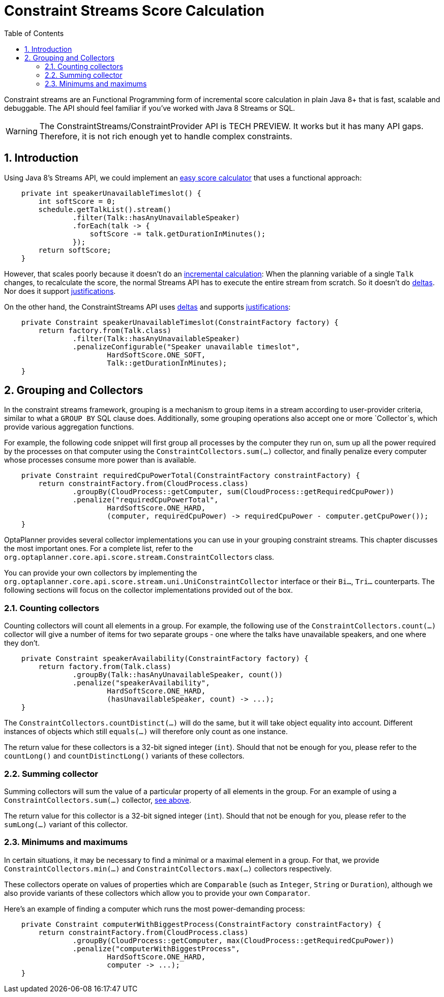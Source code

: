 [[constraintStreams]]
= Constraint Streams Score Calculation
:doctype: book
:imagesdir: ..
:sectnums:
:toc: left
:icons: font
:experimental:


Constraint streams are an Functional Programming form of incremental score calculation in plain Java 8+
that is fast, scalable and debuggable.
The API should feel familiar if you've worked with Java 8 Streams or SQL.

[WARNING]
====
The ConstraintStreams/ConstraintProvider API is TECH PREVIEW.
It works but it has many API gaps.
Therefore, it is not rich enough yet to handle complex constraints.
====

[[constraintStreamsIntroduction]]
== Introduction

Using Java 8's Streams API, we could implement an <<easyJavaScoreCalculation,easy score calculator>>
that uses a functional approach:

[source,java,options="nowrap"]
----
    private int speakerUnavailableTimeslot() {
        int softScore = 0;
        schedule.getTalkList().stream()
                .filter(Talk::hasAnyUnavailableSpeaker)
                .forEach(talk -> {
                    softScore -= talk.getDurationInMinutes();
                });
        return softScore;
    }
----

However, that scales poorly because it doesn't do an <<incrementalScoreCalculation,incremental calculation>>:
When the planning variable of a single `Talk` changes, to recalculate the score,
the normal Streams API has to execute the entire stream from scratch.
So it doesn't do <<incrementalScoreCalculation,deltas>>.
Nor does it support <<explainingTheScore,justifications>>.

On the other hand, the ConstraintStreams API uses <<incrementalScoreCalculation,deltas>>
and supports <<explainingTheScore,justifications>>:

[source,java,options="nowrap"]
----
    private Constraint speakerUnavailableTimeslot(ConstraintFactory factory) {
        return factory.from(Talk.class)
                .filter(Talk::hasAnyUnavailableSpeaker)
                .penalizeConfigurable("Speaker unavailable timeslot",
                        HardSoftScore.ONE_SOFT,
                        Talk::getDurationInMinutes);
    }
----

[[constraintStreamsGroupingAndCollectors]]
== Grouping and Collectors

In the constraint streams framework, grouping is a mechanism to group items in a stream according to user-provider
criteria, similar to what a `GROUP BY` SQL clause does. Additionally, some grouping operations also accept one or more
`Collector`s, which provide various aggregation functions.

For example, the following code snippet will first group all processes by the computer they run on, sum up all the
power required by the processes on that computer using the `ConstraintCollectors.sum(...)` collector, and finally
penalize every computer whose processes consume more power than is available.

[source,java,options="nowrap"]
----
    private Constraint requiredCpuPowerTotal(ConstraintFactory constraintFactory) {
        return constraintFactory.from(CloudProcess.class)
                .groupBy(CloudProcess::getComputer, sum(CloudProcess::getRequiredCpuPower))
                .penalize("requiredCpuPowerTotal",
                        HardSoftScore.ONE_HARD,
                        (computer, requiredCpuPower) -> requiredCpuPower - computer.getCpuPower());
    }
----

OptaPlanner provides several collector implementations you can use in your grouping constraint streams. This chapter
discusses the most important ones. For a complete list, refer to the
`org.optaplanner.core.api.score.stream.ConstraintCollectors` class.

You can provide your own collectors by implementing the
`org.optaplanner.core.api.score.stream.uni.UniConstraintCollector` interface or their `Bi...`, `Tri...` counterparts.
The following sections will focus on the collector implementations provided out of the box.

=== Counting collectors

Counting collectors will count all elements in a group. For example, the following use of the
`ConstraintCollectors.count(...)` collector will give a number of items for two separate groups - one where the talks
have unavailable speakers, and one where they don't.

[source,java,options="nowrap"]
----
    private Constraint speakerAvailability(ConstraintFactory factory) {
        return factory.from(Talk.class)
                .groupBy(Talk::hasAnyUnavailableSpeaker, count())
                .penalize("speakerAvailability",
                        HardSoftScore.ONE_HARD,
                        (hasUnavailableSpeaker, count) -> ...);
    }
----

The `ConstraintCollectors.countDistinct(...)` will do the same, but it will take object equality into account. Different
instances of objects which still `equals(...)` will therefore only count as one instance.

The return value for these collectors is a 32-bit signed integer (`int`). Should that not be enough for you, please
refer to the `countLong()` and `countDistinctLong()` variants of these collectors.

=== Summing collector

Summing collectors will sum the value of a particular property of all elements in the group. For an example of using a
`ConstraintCollectors.sum(...)` collector, <<constraintStreamsGroupingAndCollectors,see above>>.

The return value for this collector is a 32-bit signed integer (`int`). Should that not be enough for you, please
refer to the `sumLong(...)` variant of this collector.

=== Minimums and maximums

In certain situations, it may be necessary to find a minimal or a maximal element in a group. For that, we provide
`ConstraintCollectors.min(...)` and `ConstraintCollectors.max(...)` collectors respectively.

These collectors operate on values of properties which are `Comparable` (such as `Integer`, `String` or `Duration`),
although we also provide variants of these collectors which allow you to provide your own `Comparator`.

Here's an example of finding a computer which runs the most power-demanding process:

[source,java,options="nowrap"]
----
    private Constraint computerWithBiggestProcess(ConstraintFactory constraintFactory) {
        return constraintFactory.from(CloudProcess.class)
                .groupBy(CloudProcess::getComputer, max(CloudProcess::getRequiredCpuPower))
                .penalize("computerWithBiggestProcess",
                        HardSoftScore.ONE_HARD,
                        computer -> ...);
    }
----

